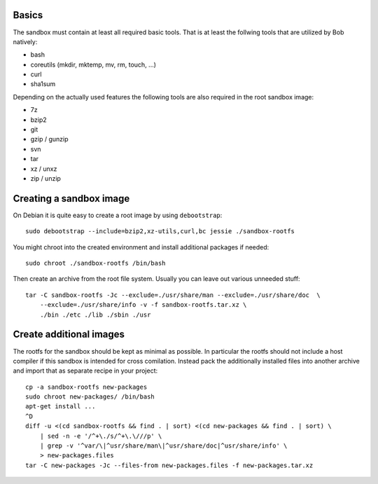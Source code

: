 Basics
======

The sandbox must contain at least all required basic tools. That is at least
the follwing tools that are utilized by Bob natively:

* bash
* coreutils (mkdir, mktemp, mv, rm, touch, ...)
* curl
* sha1sum

Depending on the actually used features the following tools are also required
in the root sandbox image:

* 7z
* bzip2
* git
* gzip / gunzip
* svn
* tar
* xz / unxz
* zip / unzip

Creating a sandbox image
========================

On Debian it is quite easy to create a root image by using ``debootstrap``::

    sudo debootstrap --include=bzip2,xz-utils,curl,bc jessie ./sandbox-rootfs

You might chroot into the created environment and install additional packages
if needed::

    sudo chroot ./sandbox-rootfs /bin/bash

Then create an archive from the root file system. Usually you can leave out
various unneeded stuff::

    tar -C sandbox-rootfs -Jc --exclude=./usr/share/man --exclude=./usr/share/doc  \
        --exclude=./usr/share/info -v -f sandbox-rootfs.tar.xz \
        ./bin ./etc ./lib ./sbin ./usr

Create additional images
========================

The rootfs for the sandbox should be kept as minimal as possible. In particular
the rootfs should not include a host compiler if this sandbox is intended for
cross comilation. Instead pack the additionally installed files into another
archive and import that as separate recipe in your project::

    cp -a sandbox-rootfs new-packages
    sudo chroot new-packages/ /bin/bash
    apt-get install ...
    ^D
    diff -u <(cd sandbox-rootfs && find . | sort) <(cd new-packages && find . | sort) \
        | sed -n -e '/^+\./s/^+\.\///p' \
        | grep -v '^var/\|^usr/share/man\|^usr/share/doc|^usr/share/info' \
        > new-packages.files
    tar -C new-packages -Jc --files-from new-packages.files -f new-packages.tar.xz

